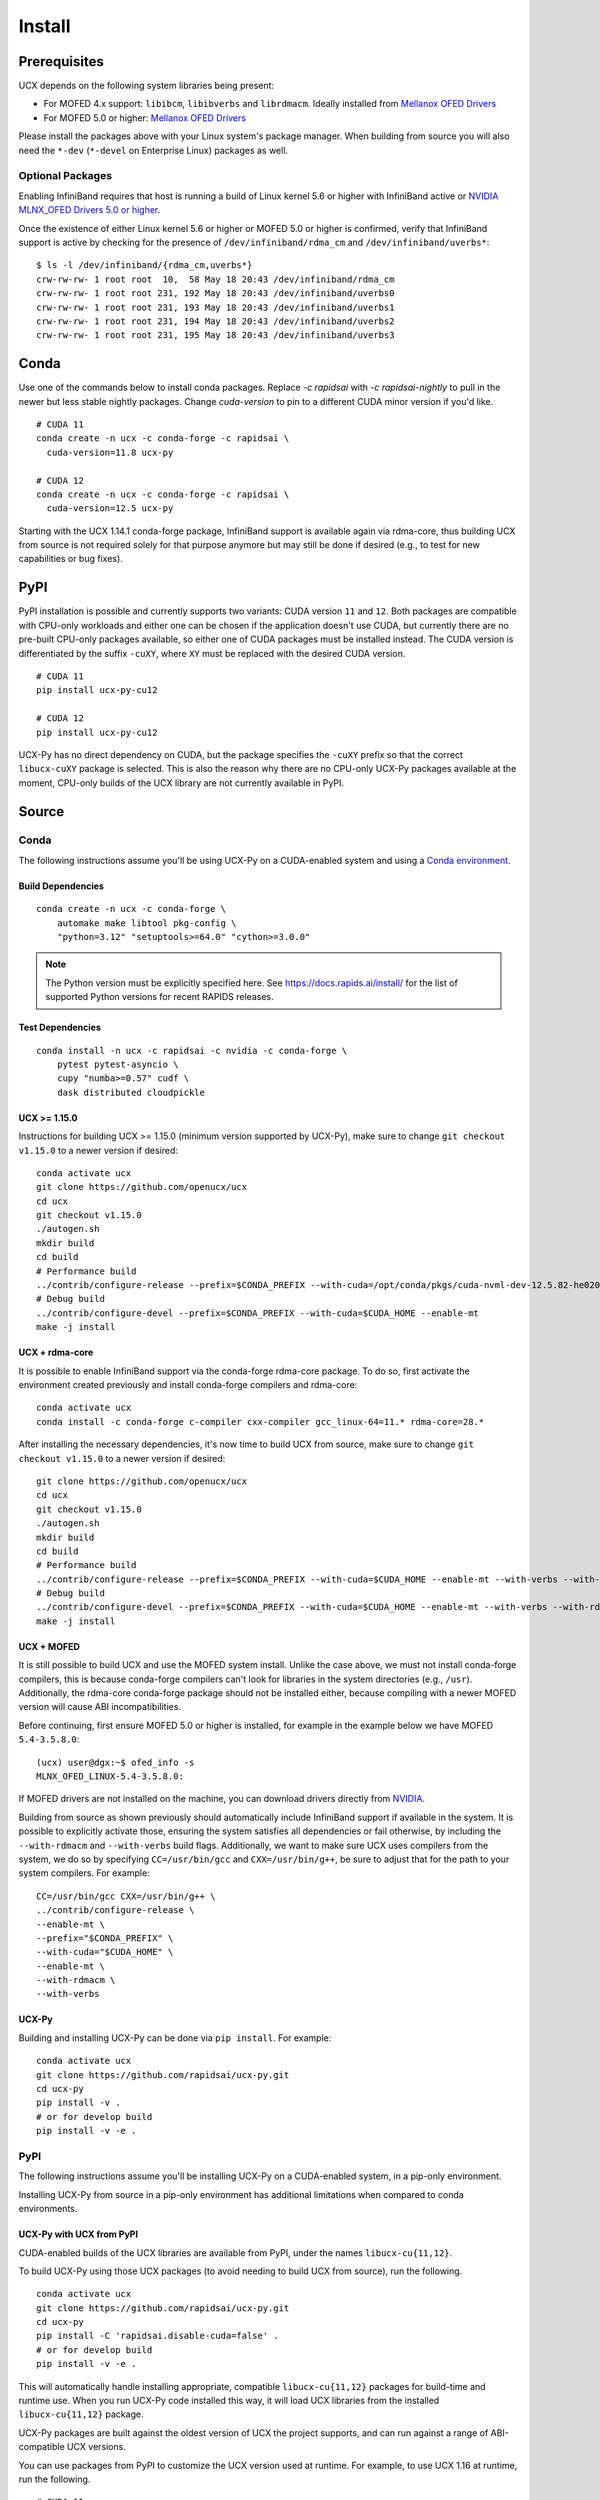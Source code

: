 Install
=======

Prerequisites
-------------

UCX depends on the following system libraries being present:

* For MOFED 4.x support: ``libibcm``, ``libibverbs`` and ``librdmacm``. Ideally installed from `Mellanox OFED Drivers <https://www.mellanox.com/products/infiniband-drivers/linux/mlnx_ofed>`_
* For MOFED 5.0 or higher: `Mellanox OFED Drivers <https://www.mellanox.com/products/infiniband-drivers/linux/mlnx_ofed>`_

Please install the packages above with your Linux system's package manager.
When building from source you will also need the ``*-dev`` (``*-devel`` on
Enterprise Linux) packages as well.

Optional Packages
~~~~~~~~~~~~~~~~~

Enabling InfiniBand requires that host is running a build of Linux kernel 5.6 or higher with InfiniBand active or
`NVIDIA MLNX_OFED Drivers 5.0 or higher <https://network.nvidia.com/products/infiniband-drivers/linux/mlnx_ofed/>`_.

Once the existence of either Linux kernel 5.6 or higher or MOFED 5.0 or higher is confirmed, verify that InfiniBand
support is active by checking for the presence of ``/dev/infiniband/rdma_cm`` and ``/dev/infiniband/uverbs*``:

::

    $ ls -l /dev/infiniband/{rdma_cm,uverbs*}
    crw-rw-rw- 1 root root  10,  58 May 18 20:43 /dev/infiniband/rdma_cm
    crw-rw-rw- 1 root root 231, 192 May 18 20:43 /dev/infiniband/uverbs0
    crw-rw-rw- 1 root root 231, 193 May 18 20:43 /dev/infiniband/uverbs1
    crw-rw-rw- 1 root root 231, 194 May 18 20:43 /dev/infiniband/uverbs2
    crw-rw-rw- 1 root root 231, 195 May 18 20:43 /dev/infiniband/uverbs3

Conda
-----

Use one of the commands below to install conda packages.
Replace `-c rapidsai` with `-c rapidsai-nightly` to pull in the newer but less stable nightly packages.
Change `cuda-version` to pin to a different CUDA minor version if you'd like.

::

    # CUDA 11
    conda create -n ucx -c conda-forge -c rapidsai \
      cuda-version=11.8 ucx-py

    # CUDA 12
    conda create -n ucx -c conda-forge -c rapidsai \
      cuda-version=12.5 ucx-py

Starting with the UCX 1.14.1 conda-forge package,
InfiniBand support is available again via rdma-core, thus building UCX
from source is not required solely for that purpose anymore but may still
be done if desired (e.g., to test for new capabilities or bug fixes).

PyPI
----

PyPI installation is possible and currently supports two variants: CUDA
version ``11`` and ``12``. Both packages are compatible with CPU-only
workloads and either one can be chosen if the application doesn't use
CUDA, but currently there are no pre-built CPU-only packages available,
so either one of CUDA packages must be installed instead. The CUDA
version is differentiated by the suffix ``-cuXY``, where ``XY`` must be
replaced with the desired CUDA version.

::

    # CUDA 11
    pip install ucx-py-cu12

    # CUDA 12
    pip install ucx-py-cu12

UCX-Py has no direct dependency on CUDA, but the package specifies the
``-cuXY`` prefix so that the correct ``libucx-cuXY`` package is selected.
This is also the reason why there are no CPU-only UCX-Py packages
available at the moment, CPU-only builds of the UCX library are not
currently available in PyPI.

Source
------

Conda
~~~~~

The following instructions assume you'll be using UCX-Py on a CUDA-enabled system and using a `Conda environment <https://docs.conda.io/projects/conda/en/latest/>`_.

Build Dependencies
^^^^^^^^^^^^^^^^^^

::

    conda create -n ucx -c conda-forge \
        automake make libtool pkg-config \
        "python=3.12" "setuptools>=64.0" "cython>=3.0.0"

.. note::
    The Python version must be explicitly specified here.
    See https://docs.rapids.ai/install/ for the list of supported Python versions
    for recent RAPIDS releases.

Test Dependencies
^^^^^^^^^^^^^^^^^

::

    conda install -n ucx -c rapidsai -c nvidia -c conda-forge \
        pytest pytest-asyncio \
        cupy "numba>=0.57" cudf \
        dask distributed cloudpickle


UCX >= 1.15.0
^^^^^^^^^^^^^

Instructions for building UCX >= 1.15.0 (minimum version supported by UCX-Py), make sure to change ``git checkout v1.15.0`` to a newer version if desired:

::

    conda activate ucx
    git clone https://github.com/openucx/ucx
    cd ucx
    git checkout v1.15.0
    ./autogen.sh
    mkdir build
    cd build
    # Performance build
    ../contrib/configure-release --prefix=$CONDA_PREFIX --with-cuda=/opt/conda/pkgs/cuda-nvml-dev-12.5.82-he02047a_0 --enable-mt
    # Debug build
    ../contrib/configure-devel --prefix=$CONDA_PREFIX --with-cuda=$CUDA_HOME --enable-mt
    make -j install


UCX + rdma-core
^^^^^^^^^^^^^^^

It is possible to enable InfiniBand support via the conda-forge rdma-core package. To do so, first activate the environment created previously and install conda-forge compilers and rdma-core:

::

    conda activate ucx
    conda install -c conda-forge c-compiler cxx-compiler gcc_linux-64=11.* rdma-core=28.*


After installing the necessary dependencies, it's now time to build UCX from source, make sure to change ``git checkout v1.15.0`` to a newer version if desired:

::

    git clone https://github.com/openucx/ucx
    cd ucx
    git checkout v1.15.0
    ./autogen.sh
    mkdir build
    cd build
    # Performance build
    ../contrib/configure-release --prefix=$CONDA_PREFIX --with-cuda=$CUDA_HOME --enable-mt --with-verbs --with-rdmacm
    # Debug build
    ../contrib/configure-devel --prefix=$CONDA_PREFIX --with-cuda=$CUDA_HOME --enable-mt --with-verbs --with-rdmacm
    make -j install


UCX + MOFED
^^^^^^^^^^^

It is still possible to build UCX and use the MOFED system install. Unlike the case above, we must not install conda-forge compilers, this
is because conda-forge compilers can't look for libraries in the system directories (e.g., ``/usr``). Additionally, the rdma-core conda-forge package
should not be installed either, because compiling with a newer MOFED version will cause ABI incompatibilities.

Before continuing, first ensure MOFED 5.0 or higher is installed, for example in the example below we have MOFED ``5.4-3.5.8.0``:

::

    (ucx) user@dgx:~$ ofed_info -s
    MLNX_OFED_LINUX-5.4-3.5.8.0:

If MOFED drivers are not installed on the machine, you can download drivers directly from
`NVIDIA <https://network.nvidia.com/products/infiniband-drivers/linux/mlnx_ofed/>`_.

Building from source as shown previously should automatically include InfiniBand support if available in the system. It is possible to explicitly
activate those, ensuring the system satisfies all dependencies or fail otherwise, by including the ``--with-rdmacm`` and ``--with-verbs`` build flags.
Additionally, we want to make sure UCX uses compilers from the system, we do so by specifying ``CC=/usr/bin/gcc`` and ``CXX=/usr/bin/g++``, be sure
to adjust that for the path to your system compilers. For example:

::

    CC=/usr/bin/gcc CXX=/usr/bin/g++ \
    ../contrib/configure-release \
    --enable-mt \
    --prefix="$CONDA_PREFIX" \
    --with-cuda="$CUDA_HOME" \
    --enable-mt \
    --with-rdmacm \
    --with-verbs


UCX-Py
^^^^^^

Building and installing UCX-Py can be done via ``pip install``. For example:

::

    conda activate ucx
    git clone https://github.com/rapidsai/ucx-py.git
    cd ucx-py
    pip install -v .
    # or for develop build
    pip install -v -e .


PyPI
~~~~

The following instructions assume you'll be installing UCX-Py on a CUDA-enabled system, in a pip-only environment.

Installing UCX-Py from source in a pip-only environment has additional limitations when compared to conda environments.

UCX-Py with UCX from PyPI
^^^^^^^^^^^^^^^^^^^^^^^^^

CUDA-enabled builds of the UCX libraries are available from PyPI, under the names ``libucx-cu{11,12}``.

To build UCX-Py using those UCX packages (to avoid needing to build UCX from source), run the following.

::

    conda activate ucx
    git clone https://github.com/rapidsai/ucx-py.git
    cd ucx-py
    pip install -C 'rapidsai.disable-cuda=false' .
    # or for develop build
    pip install -v -e .

This will automatically handle installing appropriate, compatible ``libucx-cu{11,12}`` packages for build-time and runtime use.
When you run UCX-Py code installed this way, it will load UCX libraries from the installed ``libucx-cu{11,12}`` package.

UCX-Py packages are built against the oldest version of UCX the project supports, and can run against a range
of ABI-compatible UCX versions.

You can use packages from PyPI to customize the UCX version used at runtime. For example, to use UCX 1.16 at runtime, run the following.

::

    # CUDA 11
    pip install 'libucx-cu11>=1.16.0,<1.17'

    # CUDA 12
    pip install 'libucx-cu12>=1.16.0,<1.17'


UCX-Py with UCX system install
^^^^^^^^^^^^^^^^^^^^^^^^^^^^^^

If a UCX system install is available, building and installing UCX-Py can be done via ``pip install`` with no additional requirements. For example:

::

    conda activate ucx
    git clone https://github.com/rapidsai/ucx-py.git
    cd ucx-py
    pip install -v .
    # or for develop build
    pip install -v -e .

To ensure that system install of UCX is always used at runtime (and not the ``libucx-cu{11,12}`` wheels), set the following
environment variable in the runtime environment.

::

    export RAPIDS_LIBUCX_PREFER_SYSTEM_LIBRARY=true


UCX-Py with custom UCX install
^^^^^^^^^^^^^^^^^^^^^^^^^^^^^^

If UCX is installed in a non-default path (as it might be if you built it from source), some additional configuration is required to build and run UCX-Py against it.
To check if the loader can find your custom UCX installation, run the following.

::

    ldconfig -p | grep libucs

If that returns that filepath you expect, then you can just use the "UCX-Py with UCX system install" instructions above.
If that doesn't show anything, then you need to help the loader find the UCX libraries.
At build time, add your install of UCX to ``LD_LIBRARY_PATH``.

::

    conda activate ucx
    git clone https://github.com/rapidsai/ucx-py.git
    cd ucx-py
    CUSTOM_UCX_INSTALL="wherever-you-put-your-ucx-install"
    LD_LIBRARY_PATH="${CUSTOM_UCX_INSTALL}:${LD_LIBRARY_PATH}" \
        pip install -v .
    # or for develop build
    LD_LIBRARY_PATH="${CUSTOM_UCX_INSTALL}:${LD_LIBRARY_PATH}" \
        pip install -v -e .

Set the following in the environment to ensure that those libraries are preferred at run time as well.

::

    RAPIDS_LIBUCX_PREFER_SYSTEM_LIBRARY=true
    LD_LIBRARY_PATH="${CUSTOM_UCX_INSTALL}:${LD_LIBRARY_PATH}" \
      python -c "import ucp; print(ucp.get_ucx_version())"
